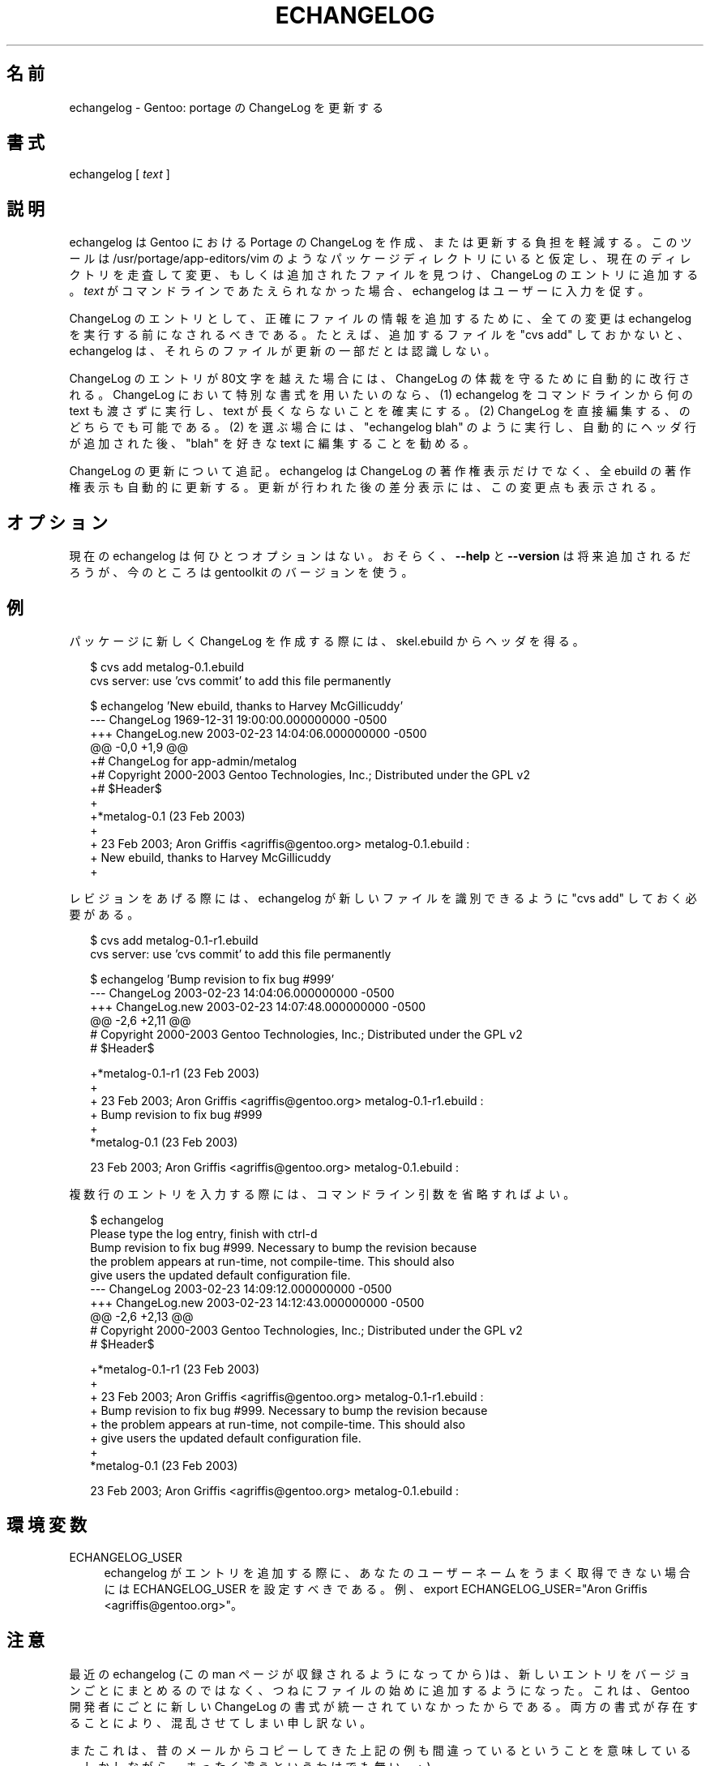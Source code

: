 .\"
.\" Japanese Version Copyright (c) 2004 Akinori Hattori
.\"     all rights reserved.
.\" Translated on 21 Feb 2004 by Akinori Hattori <hattya@gentoo.org>
.\"
.TH ECHANGELOG 1 "2004-04-02" "perl v5.8.2" "User Contributed Perl Documentation"
.SH 名前
echangelog \- Gentoo: portage の ChangeLog を更新する
.SH 書式
echangelog [ \fItext\fR ]
.SH 説明
echangelog は Gentoo における Portage の ChangeLog を作成、または更新する負担を
軽減する。このツールは /usr/portage/app\-editors/vim のようなパッケージディレク
トリにいると仮定し、現在のディレクトリを走査して変更、もしくは追加されたファイル
を見つけ、ChangeLog のエントリに追加する。\fItext\fR がコマンドラインであたえら
れなかった場合、echangelog はユーザーに入力を促す。
.PP
ChangeLog のエントリとして、正確にファイルの情報を追加するために、全ての変更は
echangelog を実行する前になされるべきである。たとえば、追加するファイルを "cvs
add" しておかないと、echangelog は、それらのファイルが更新の一部だとは認識しない。
.PP
ChangeLog のエントリが 80文字を越えた場合には、ChangeLog の体裁を守るために自動
的に改行される。ChangeLog において特別な書式を用いたいのなら、(1) echangelog を
コマンドラインから何の text も渡さずに実行し、text が長くならないことを確実にす
る。(2) ChangeLog を直接編集する、のどちらでも可能である。(2) を選ぶ場合には、
"echangelog blah" のように実行し、自動的にヘッダ行が追加された後、"blah" を好き
な text に編集することを勧める。
.PP
ChangeLog の更新について追記。echangelog は ChangeLog の著作権表示だけでなく、全 
ebuild の著作権表示も自動的に更新する。更新が行われた後の差分表示には、この変更
点も表示される。
.SH オプション
現在の echangelog は何ひとつオプションはない。
おそらく、\fB\-\-help\fR と \fB\-\-version\fR は将来追加されるだろうが、今のとこ
ろは gentoolkit のバージョンを使う。
.SH 例
パッケージに新しく ChangeLog を作成する際には、skel.ebuild からヘッダを得る。

.RS 2
.nf
$ cvs add metalog-0.1.ebuild
cvs server: use 'cvs commit' to add this file permanently

$ echangelog 'New ebuild, thanks to Harvey McGillicuddy'
--- ChangeLog   1969-12-31 19:00:00.000000000 -0500
+++ ChangeLog.new       2003-02-23 14:04:06.000000000 -0500
@@ -0,0 +1,9 @@
+# ChangeLog for app-admin/metalog
+# Copyright 2000-2003 Gentoo Technologies, Inc.; Distributed under the GPL v2
+# $Header$
+
+*metalog-0.1 (23 Feb 2003)
+
+  23 Feb 2003; Aron Griffis <agriffis@gentoo.org> metalog-0.1.ebuild :
+  New ebuild, thanks to Harvey McGillicuddy
+
.fi
.RE
.PP
レビジョンをあげる際には、echangelog が新しいファイルを識別できるように "cvs
add" しておく必要がある。

.RS 2
.nf
$ cvs add metalog-0.1-r1.ebuild
cvs server: use 'cvs commit' to add this file permanently

$ echangelog 'Bump revision to fix bug #999'
--- ChangeLog   2003-02-23 14:04:06.000000000 -0500
+++ ChangeLog.new       2003-02-23 14:07:48.000000000 -0500
@@ -2,6 +2,11 @@
 # Copyright 2000-2003 Gentoo Technologies, Inc.; Distributed under the GPL v2
 # $Header$

+*metalog-0.1-r1 (23 Feb 2003)
+
+  23 Feb 2003; Aron Griffis <agriffis@gentoo.org> metalog-0.1-r1.ebuild :
+  Bump revision to fix bug #999
+
 *metalog-0.1 (23 Feb 2003)

   23 Feb 2003; Aron Griffis <agriffis@gentoo.org> metalog-0.1.ebuild :
.fi
.RE
.PP
複数行のエントリを入力する際には、コマンドライン引数を省略すればよい。

.RS 2
.nf
$ echangelog
Please type the log entry, finish with ctrl-d
Bump revision to fix bug #999.  Necessary to bump the revision because
the problem appears at run-time, not compile-time.  This should also
give users the updated default configuration file.
--- ChangeLog   2003-02-23 14:09:12.000000000 -0500
+++ ChangeLog.new       2003-02-23 14:12:43.000000000 -0500
@@ -2,6 +2,13 @@
 # Copyright 2000-2003 Gentoo Technologies, Inc.; Distributed under the GPL v2
 # $Header$

+*metalog-0.1-r1 (23 Feb 2003)
+
+  23 Feb 2003; Aron Griffis <agriffis@gentoo.org> metalog-0.1-r1.ebuild :
+  Bump revision to fix bug #999.  Necessary to bump the revision because
+  the problem appears at run-time, not compile-time.  This should also
+  give users the updated default configuration file.
+
 *metalog-0.1 (23 Feb 2003)

   23 Feb 2003; Aron Griffis <agriffis@gentoo.org> metalog-0.1.ebuild :
.fi
.RE
.SH 環境変数
.IP ECHANGELOG_USER 4
echangelog がエントリを追加する際に、あなたのユーザーネームをうまく取得できない
場合には ECHANGELOG_USER を設定すべきである。例、export ECHANGELOG_USER="Aron
Griffis <agriffis@gentoo.org>"。
.SH 注意
最近の echangelog (この man ページが収録されるようになってから)は、新しいエント
リをバージョンごとにまとめるのではなく、つねにファイルの始めに追加するようになっ
た。これは、Gentoo 開発者にごとに新しい ChangeLog の書式が統一されていなかったか
らである。両方の書式が存在することにより、混乱させてしまい申し訳ない。
.PP
またこれは、昔のメールからコピーしてきた上記の例も間違っているということを意味し
ている。しかしながら、まったく違うというわけでも無い。;\-)
.PP
このツールは Aron Griffis <agriffis@gentoo.org> によって書かれた。バグを発見した
場合は http://bug.gentoo.org/ にて私に対して報告してほしい。
